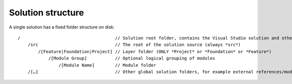 Solution structure
~~~~~~~~~~~~~~~~~~

A single solution has a fixed folder structure on disk:

::

    /                                     // Solution root folder, contains the Visual Studio solution and other solution manifest or configuration files
        /src                              // The root of the solution source (always *src*)
            /[Feature|Foundation|Project] // Layer folder (ONLY *Project* or *Foundation* or *Feature*)
                /[Module Group]           // Optional logical grouping of modules
                    /[Module Name]        // Module folder
        /[…]                              // Other global solution folders, for example external references/modules or build and deployment scripts
